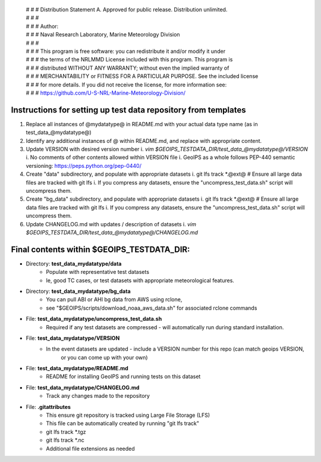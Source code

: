  | # # # Distribution Statement A. Approved for public release. Distribution unlimited.
 | # # #
 | # # # Author:
 | # # # Naval Research Laboratory, Marine Meteorology Division
 | # # #
 | # # # This program is free software: you can redistribute it and/or modify it under
 | # # # the terms of the NRLMMD License included with this program. This program is
 | # # # distributed WITHOUT ANY WARRANTY; without even the implied warranty of
 | # # # MERCHANTABILITY or FITNESS FOR A PARTICULAR PURPOSE. See the included license
 | # # # for more details. If you did not receive the license, for more information see:
 | # # # https://github.com/U-S-NRL-Marine-Meteorology-Division/

###############################################################
Instructions for setting up test data repository from templates
###############################################################

#. Replace all instances of @mydatatype@ in README.md with your actual data type name
   (as in test_data_@mydatatype@)
#. Identify any additional instances of @ within README.md, and replace with appropriate content.
#. Update VERSION with desired version number
   i. *vim $GEOIPS_TESTDATA_DIR/test_data_@mydatatype@/VERSION*
   i. No comments of other contents allowed within VERSION file
   i. GeoIPS as a whole follows PEP-440 semantic versioning: https://peps.python.org/pep-0440/
#. Create "data" subdirectory, and populate with appropriate datasets
   i. git lfs track \*.@ext@  # Ensure all large data files are tracked with git lfs
   i. If you compress any datasets, ensure the "uncompress\_test\_data.sh" script will uncompress them.
#. Create "bg\_data" subdirectory, and populate with appropriate datasets
   i. git lfs track \*.@ext@  # Ensure all large data files are tracked with git lfs
   i. If you compress any datasets, ensure the "uncompress\_test\_data.sh" script will uncompress them.
#. Update CHANGELOG.md with updates / description of datasets
   i. *vim $GEOIPS_TESTDATA_DIR/test_data_@mydatatype@/CHANGELOG.md*


#############################################################
Final contents within $GEOIPS_TESTDATA_DIR:
#############################################################

* Directory: **test_data_mydatatype/data**
    * Populate with representative test datasets
    * Ie, good TC cases, or test datasets with appropriate meteorological features.
* Directory: **test_data_mydatatype/bg_data**
    * You can pull ABI or AHI bg data from AWS using rclone,
    * see "$GEOIPS/scripts/download\_noaa\_aws\_data.sh" for associated rclone commands
* File: **test_data_mydatatype/uncompress_test_data.sh**
    * Required if any test datasets are compressed - will automatically run during standard installation.
* File: **test_data_mydatatype/VERSION**
    * In the event datasets are updated - include a VERSION number for this repo (can match geoips VERSION,
        or you can come up with your own)
* File: **test_data_mydatatype/README.md**
    * README for installing GeoIPS and running tests on this dataset
* File: **test_data_mydatatype/CHANGELOG.md**
    * Track any changes made to the repository
* File: **.gitattributes**
    * This ensure git repository is tracked using Large File Storage (LFS)
    * This file can be automatically created by running "git lfs track"
    * git lfs track \*.tgz
    * git lfs track \*.nc
    * Additional file extensions as needed

